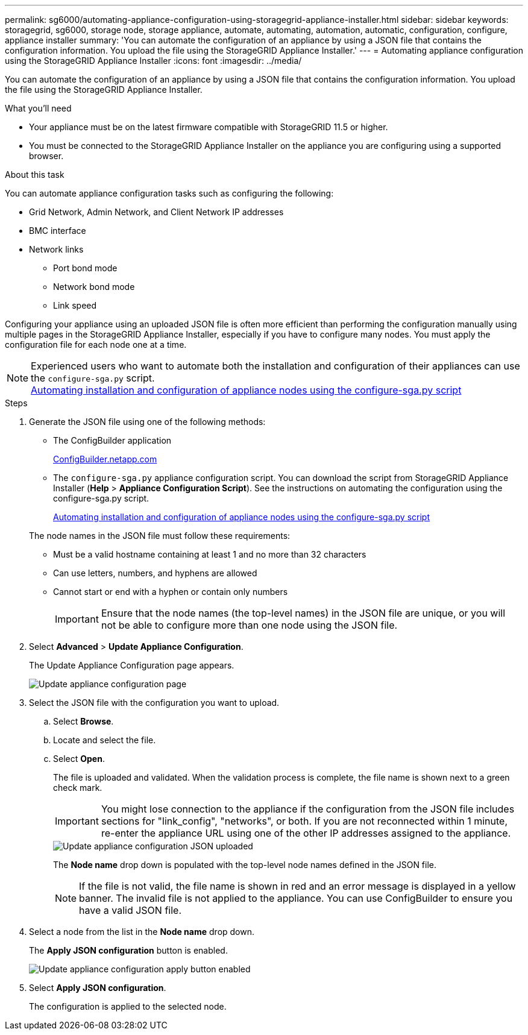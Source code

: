 ---
permalink: sg6000/automating-appliance-configuration-using-storagegrid-appliance-installer.html
sidebar: sidebar
keywords: storagegrid, sg6000, storage node, storage appliance, automate, automating, automation, automatic, configuration, configure, appliance installer
summary: 'You can automate the configuration of an appliance by using a JSON file that contains the configuration information. You upload the file using the StorageGRID Appliance Installer.'
---
= Automating appliance configuration using the StorageGRID Appliance Installer
:icons: font
:imagesdir: ../media/

[.lead]
You can automate the configuration of an appliance by using a JSON file that contains the configuration information. You upload the file using the StorageGRID Appliance Installer.

.What you'll need

* Your appliance must be on the latest firmware compatible with StorageGRID 11.5 or higher.
* You must be connected to the StorageGRID Appliance Installer on the appliance you are configuring using a supported browser.

.About this task

You can automate appliance configuration tasks such as configuring the following:

* Grid Network, Admin Network, and Client Network IP addresses
* BMC interface
* Network links
 ** Port bond mode
 ** Network bond mode
 ** Link speed

Configuring your appliance using an uploaded JSON file is often more efficient than performing the configuration manually using multiple pages in the StorageGRID Appliance Installer, especially if you have to configure many nodes. You must apply the configuration file for each node one at a time.

NOTE: Experienced users who want to automate both the installation and configuration of their appliances can use the `configure-sga.py` script. +
link:automating-installation-configuration-appliance-nodes-configure-sga-py-script.html[Automating installation and configuration of appliance nodes using the configure-sga.py script]

.Steps

. Generate the JSON file using one of the following methods:
** The ConfigBuilder application
+
https://configbuilder.netapp.com/[ConfigBuilder.netapp.com^]

** The `configure-sga.py` appliance configuration script. You can download the script from StorageGRID Appliance Installer (*Help* > *Appliance Configuration Script*). See the instructions on automating the configuration using the configure-sga.py script.
+
link:automating-installation-configuration-appliance-nodes-configure-sga-py-script.html[Automating installation and configuration of appliance nodes using the configure-sga.py script]

+
The node names in the JSON file must follow these requirements:

*** Must be a valid hostname containing at least 1 and no more than 32 characters
*** Can use letters, numbers, and hyphens are allowed
*** Cannot start or end with a hyphen or contain only numbers
+
IMPORTANT: Ensure that the node names (the top-level names) in the JSON file are unique, or you will not be able to configure more than one node using the JSON file.
. Select *Advanced* > *Update Appliance Configuration*.
+
The Update Appliance Configuration page appears.
+
image::../media/update_appliance_configuration.png[Update appliance configuration page]

. Select the JSON file with the configuration you want to upload.
 .. Select *Browse*.
 .. Locate and select the file.
 .. Select *Open*.
+
The file is uploaded and validated. When the validation process is complete, the file name is shown next to a green check mark.
+
IMPORTANT: You might lose connection to the appliance if the configuration from the JSON file includes sections for "link_config", "networks", or both. If you are not reconnected within 1 minute, re-enter the appliance URL using one of the other IP addresses assigned to the appliance.
+
image::../media/update_appliance_configuration_valid_json.png[Update appliance configuration JSON uploaded]
+
The *Node name* drop down is populated with the top-level node names defined in the JSON file.
+
NOTE: If the file is not valid, the file name is shown in red and an error message is displayed in a yellow banner. The invalid file is not applied to the appliance. You can use ConfigBuilder to ensure you have a valid JSON file.
. Select a node from the list in the *Node name* drop down.
+
The *Apply JSON configuration* button is enabled.
+
image::../media/update_appliance_configuration_apply_button_enabled.png[Update appliance configuration apply button enabled]

. Select *Apply JSON configuration*.
+
The configuration is applied to the selected node.

